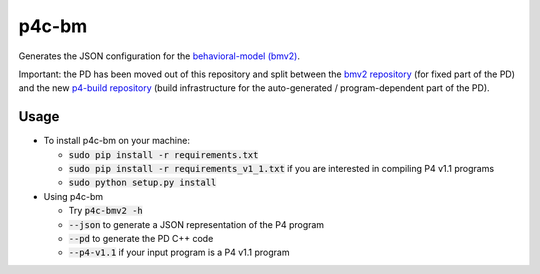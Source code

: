 ===============================
p4c-bm
===============================

.. image:: https://travis-ci.org/p4lang/p4c-bm.svg?branch=develop
        :target: https://travis-ci.org/p4lang/p4c-bm.svg


Generates the JSON configuration for the `behavioral-model (bmv2)
<https://github.com/p4lang/behavioral-model>`_.

Important: the PD has been moved out of this repository and split between the
`bmv2 repository <https://github.com/p4lang/behavioral-model>`_ (for fixed part
of the PD) and the new `p4-build repository
<https://github.com/p4lang/p4-build>`_ (build infrastructure for the
auto-generated / program-dependent part of the PD).

Usage
-----

* To install p4c-bm on your machine:

  * :code:`sudo pip install -r requirements.txt`
  * :code:`sudo pip install -r requirements_v1_1.txt` if you are interested in
    compiling P4 v1.1 programs
  * :code:`sudo python setup.py install`


* Using p4c-bm

  * Try :code:`p4c-bmv2 -h`
  * :code:`--json` to generate a JSON representation of the P4 program
  * :code:`--pd` to generate the PD C++ code
  * :code:`--p4-v1.1` if your input program is a P4 v1.1 program


..
   Apache license
   --------------
..
   * Documentation: https://p4c_bm.readthedocs.org.
